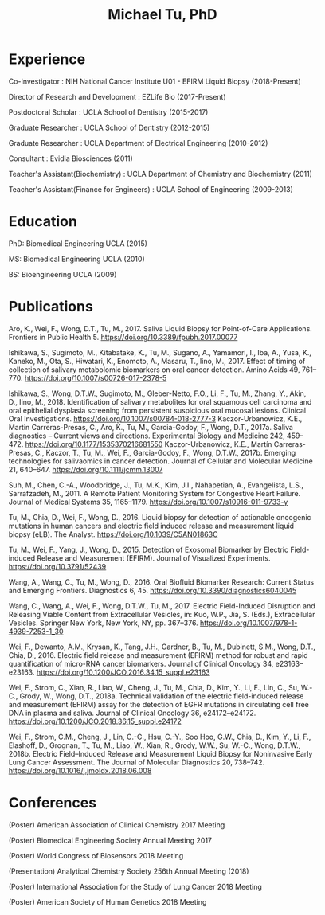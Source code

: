 #+COMMENT: <link rel="stylesheet" href="code/tufte.css" type="text/css">
#+HTML_HEAD: <style>        body { max-width: 70ch; padding: 2rem; margin: auto;} </style>
#+OPTIONS: html-postamble:nil   html-preamble:nil toc:nil num:nil broken-links:nil


#+TITLE: Michael Tu, PhD
* Experience

Co-Investigator : NIH National Cancer Institute U01 - EFIRM Liquid Biopsy (2018-Present)

Director of Research and Development : EZLife Bio (2017-Present)

Postdoctoral Scholar : UCLA School of Dentistry (2015-2017)

Graduate Researcher : UCLA School of Dentistry (2012-2015)

Graduate Researcher : UCLA Department of Electrical Engineering (2010-2012)

Consultant : Evidia Biosciences (2011)

Teacher's Assistant(Biochemistry) : UCLA Department of Chemistry and Biochemistry (2011)

Teacher's Assistant(Finance for Engineers) : UCLA School of Engineering (2009-2013)

* Education

PhD: Biomedical Engineering UCLA (2015)

MS: Biomedical Engineering UCLA (2010)

BS: Bioengineering UCLA (2009)

* Publications

Aro, K., Wei, F., Wong, D.T., Tu, M., 2017. Saliva Liquid Biopsy for Point-of-Care Applications. Frontiers in Public Health 5. https://doi.org/10.3389/fpubh.2017.00077

Ishikawa, S., Sugimoto, M., Kitabatake, K., Tu, M., Sugano, A., Yamamori, I., Iba, A., Yusa, K., Kaneko, M., Ota, S., Hiwatari, K., Enomoto, A., Masaru, T., Iino, M., 2017. Effect of timing of collection of salivary metabolomic biomarkers on oral cancer detection. Amino Acids 49, 761–770. https://doi.org/10.1007/s00726-017-2378-5

Ishikawa, S., Wong, D.T.W., Sugimoto, M., Gleber-Netto, F.O., Li, F., Tu, M., Zhang, Y., Akin, D., Iino, M., 2018. Identification of salivary metabolites for oral squamous cell carcinoma and oral epithelial dysplasia screening from persistent suspicious oral mucosal lesions. Clinical Oral Investigations. https://doi.org/10.1007/s00784-018-2777-3
Kaczor-Urbanowicz, K.E., Martin Carreras-Presas, C., Aro, K., Tu, M., Garcia-Godoy, F., Wong, D.T., 2017a. Saliva diagnostics – Current views and directions. Experimental Biology and Medicine 242, 459–472. https://doi.org/10.1177/1535370216681550
Kaczor-Urbanowicz, K.E., Martín Carreras-Presas, C., Kaczor, T., Tu, M., Wei, F., Garcia-Godoy, F., Wong, D.T.W., 2017b. Emerging technologies for salivaomics in cancer detection. Journal of Cellular and Molecular Medicine 21, 640–647. https://doi.org/10.1111/jcmm.13007

Suh, M., Chen, C.-A., Woodbridge, J., Tu, M.K., Kim, J.I., Nahapetian, A., Evangelista, L.S., Sarrafzadeh, M., 2011. A Remote Patient Monitoring System for Congestive Heart Failure. Journal of Medical Systems 35, 1165–1179. https://doi.org/10.1007/s10916-011-9733-y

Tu, M., Chia, D., Wei, F., Wong, D., 2016. Liquid biopsy for detection of actionable oncogenic mutations in human cancers and electric field induced release and measurement liquid biopsy (eLB). The Analyst. https://doi.org/10.1039/C5AN01863C

Tu, M., Wei, F., Yang, J., Wong, D., 2015. Detection of Exosomal Biomarker by Electric Field-induced Release and Measurement (EFIRM). Journal of Visualized Experiments. https://doi.org/10.3791/52439

Wang, A., Wang, C., Tu, M., Wong, D., 2016. Oral Biofluid Biomarker Research: Current Status and Emerging Frontiers. Diagnostics 6, 45. https://doi.org/10.3390/diagnostics6040045

Wang, C., Wang, A., Wei, F., Wong, D.T.W., Tu, M., 2017. Electric Field-Induced Disruption and Releasing Viable Content from Extracellular Vesicles, in: Kuo, W.P., Jia, S. (Eds.), Extracellular Vesicles. Springer New York, New York, NY, pp. 367–376. https://doi.org/10.1007/978-1-4939-7253-1_30

Wei, F., Dewanto, A.M., Krysan, K., Tang, J.H., Gardner, B., Tu, M., Dubinett, S.M., Wong, D.T., Chia, D., 2016. Electric field release and measurement (EFIRM) method for robust and rapid quantification of micro-RNA cancer biomarkers. Journal of Clinical Oncology 34, e23163–e23163. https://doi.org/10.1200/JCO.2016.34.15_suppl.e23163

Wei, F., Strom, C., Xian, R., Liao, W., Cheng, J., Tu, M., Chia, D., Kim, Y., Li, F., Lin, C., Su, W.-C., Grody, W., Wong, D.T., 2018a. Technical validation of the electric field-induced release and measurement (EFIRM) assay for the detection of EGFR mutations in circulating cell free DNA in plasma and saliva. Journal of Clinical Oncology 36, e24172–e24172. https://doi.org/10.1200/JCO.2018.36.15_suppl.e24172

Wei, F., Strom, C.M., Cheng, J., Lin, C.-C., Hsu, C.-Y., Soo Hoo, G.W., Chia, D., Kim, Y., Li, F., Elashoff, D., Grognan, T., Tu, M., Liao, W., Xian, R., Grody, W.W., Su, W.-C., Wong, D.T.W., 2018b. Electric Field–Induced Release and Measurement Liquid Biopsy for Noninvasive Early Lung Cancer Assessment. The Journal of Molecular Diagnostics 20, 738–742. https://doi.org/10.1016/j.jmoldx.2018.06.008


* Conferences

(Poster) American Association of Clinical Chemistry 2017 Meeting

(Poster) Biomedical Engineering Society Annual Meeting 2017

(Poster) World Congress of Biosensors 2018 Meeting

(Presentation) Analytical Chemistry Society 256th Annual Meeting (2018)

(Poster) International Association for the Study of Lung Cancer 2018 Meeting

(Poster) American Society of Human Genetics 2018 Meeting

